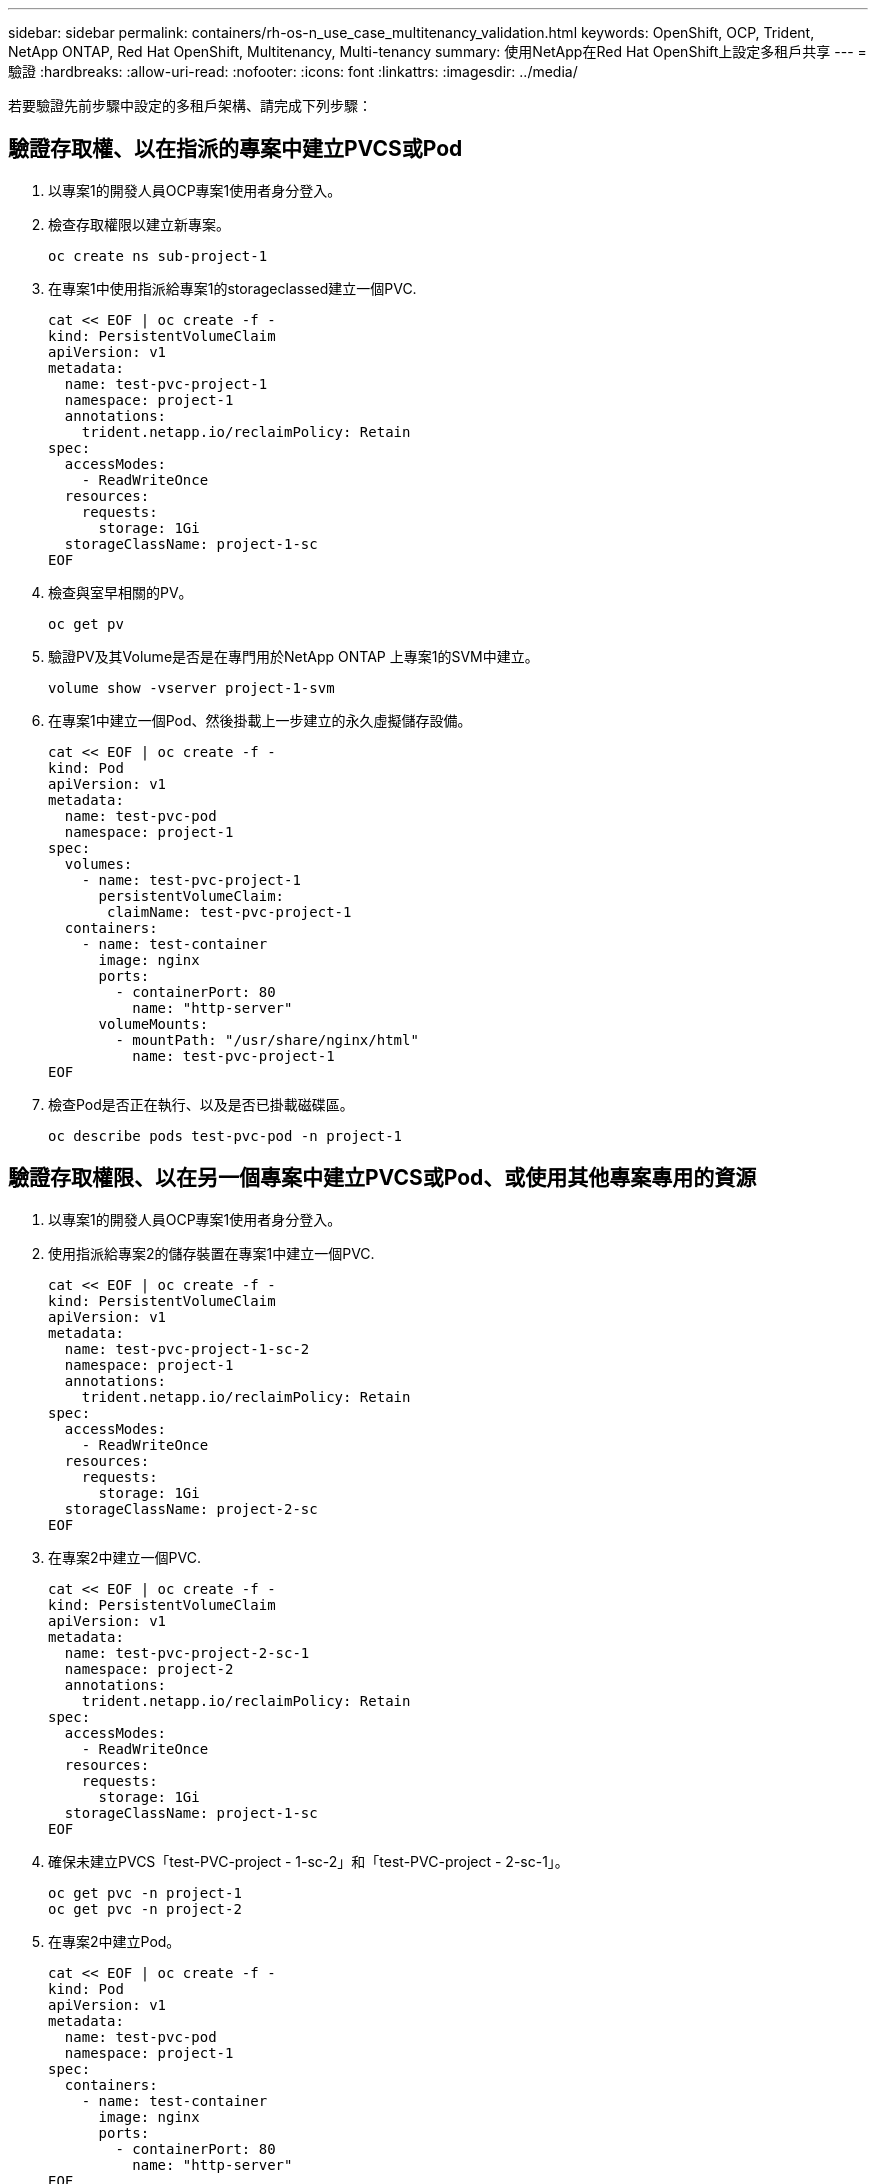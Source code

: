 ---
sidebar: sidebar 
permalink: containers/rh-os-n_use_case_multitenancy_validation.html 
keywords: OpenShift, OCP, Trident, NetApp ONTAP, Red Hat OpenShift, Multitenancy, Multi-tenancy 
summary: 使用NetApp在Red Hat OpenShift上設定多租戶共享 
---
= 驗證
:hardbreaks:
:allow-uri-read: 
:nofooter: 
:icons: font
:linkattrs: 
:imagesdir: ../media/


[role="lead"]
若要驗證先前步驟中設定的多租戶架構、請完成下列步驟：



== 驗證存取權、以在指派的專案中建立PVCS或Pod

. 以專案1的開發人員OCP專案1使用者身分登入。
. 檢查存取權限以建立新專案。
+
[source, console]
----
oc create ns sub-project-1
----
. 在專案1中使用指派給專案1的storageclassed建立一個PVC.
+
[source, console]
----
cat << EOF | oc create -f -
kind: PersistentVolumeClaim
apiVersion: v1
metadata:
  name: test-pvc-project-1
  namespace: project-1
  annotations:
    trident.netapp.io/reclaimPolicy: Retain
spec:
  accessModes:
    - ReadWriteOnce
  resources:
    requests:
      storage: 1Gi
  storageClassName: project-1-sc
EOF
----
. 檢查與室早相關的PV。
+
[source, console]
----
oc get pv
----
. 驗證PV及其Volume是否是在專門用於NetApp ONTAP 上專案1的SVM中建立。
+
[source, console]
----
volume show -vserver project-1-svm
----
. 在專案1中建立一個Pod、然後掛載上一步建立的永久虛擬儲存設備。
+
[source, console]
----
cat << EOF | oc create -f -
kind: Pod
apiVersion: v1
metadata:
  name: test-pvc-pod
  namespace: project-1
spec:
  volumes:
    - name: test-pvc-project-1
      persistentVolumeClaim:
       claimName: test-pvc-project-1
  containers:
    - name: test-container
      image: nginx
      ports:
        - containerPort: 80
          name: "http-server"
      volumeMounts:
        - mountPath: "/usr/share/nginx/html"
          name: test-pvc-project-1
EOF
----
. 檢查Pod是否正在執行、以及是否已掛載磁碟區。
+
[source, console]
----
oc describe pods test-pvc-pod -n project-1
----




== 驗證存取權限、以在另一個專案中建立PVCS或Pod、或使用其他專案專用的資源

. 以專案1的開發人員OCP專案1使用者身分登入。
. 使用指派給專案2的儲存裝置在專案1中建立一個PVC.
+
[source, console]
----
cat << EOF | oc create -f -
kind: PersistentVolumeClaim
apiVersion: v1
metadata:
  name: test-pvc-project-1-sc-2
  namespace: project-1
  annotations:
    trident.netapp.io/reclaimPolicy: Retain
spec:
  accessModes:
    - ReadWriteOnce
  resources:
    requests:
      storage: 1Gi
  storageClassName: project-2-sc
EOF
----
. 在專案2中建立一個PVC.
+
[source, console]
----
cat << EOF | oc create -f -
kind: PersistentVolumeClaim
apiVersion: v1
metadata:
  name: test-pvc-project-2-sc-1
  namespace: project-2
  annotations:
    trident.netapp.io/reclaimPolicy: Retain
spec:
  accessModes:
    - ReadWriteOnce
  resources:
    requests:
      storage: 1Gi
  storageClassName: project-1-sc
EOF
----
. 確保未建立PVCS「test-PVC-project - 1-sc-2」和「test-PVC-project - 2-sc-1」。
+
[source, console]
----
oc get pvc -n project-1
oc get pvc -n project-2
----
. 在專案2中建立Pod。
+
[source, console]
----
cat << EOF | oc create -f -
kind: Pod
apiVersion: v1
metadata:
  name: test-pvc-pod
  namespace: project-1
spec:
  containers:
    - name: test-container
      image: nginx
      ports:
        - containerPort: 80
          name: "http-server"
EOF
----




== 驗證存取權限、以檢視及編輯專案、資源配額和儲存類別

. 以專案1的開發人員OCP專案1使用者身分登入。
. 檢查存取權限以建立新專案。
+
[source, console]
----
oc create ns sub-project-1
----
. 驗證存取權限以檢視專案。
+
[source, console]
----
oc get ns
----
. 檢查使用者是否可以在專案1中檢視或編輯資源配額。
+
[source, console]
----
oc get resourcequotas -n project-1
oc edit resourcequotas project-1-sc-rq -n project-1
----
. 驗證使用者是否有權檢視儲存空間。
+
[source, console]
----
oc get sc
----
. 檢查存取以描述儲存空間。
. 驗證使用者的存取權、以編輯儲存空間。
+
[source, console]
----
oc edit sc project-1-sc
----

